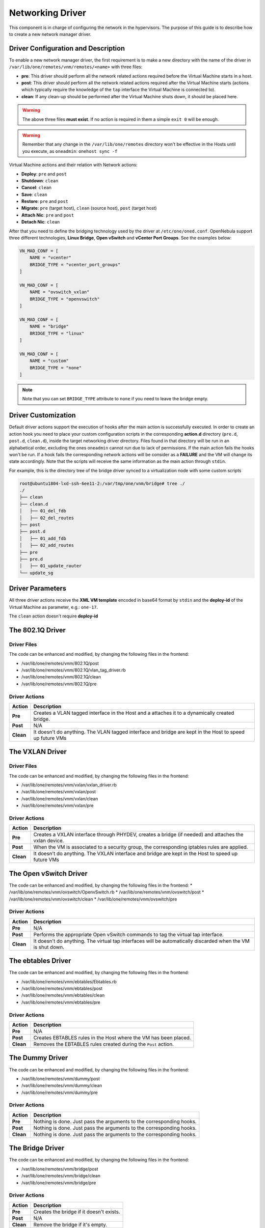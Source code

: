 .. _devel-nm:

================================================================================
Networking Driver
================================================================================

This component is in charge of configuring the network in the hypervisors. The purpose of this guide is to describe how to create a new network manager driver.

Driver Configuration and Description
================================================================================

To enable a new network manager driver, the first requirement is to make a new directory with the name of the driver in ``/var/lib/one/remotes/vnm/remotes/<name>`` with three files:

-  **pre**: This driver should perform all the network related actions required before the Virtual Machine starts in a host.

-  **post**: This driver should perform all the network related actions required after the Virtual Machine starts (actions which typically require the knowledge of the ``tap`` interface the Virtual Machine is connected to).

-  **clean**: If any clean-up should be performed after the Virtual Machine shuts down, it should be placed here.

.. warning:: The above three files **must exist**. If no action is required in them a simple ``exit 0`` will be enough.

.. warning:: Remember that any change in the ``/var/lib/one/remotes`` directory won't be effective in the Hosts until you execute, as ``oneadmin``: ``onehost sync -f``

Virtual Machine actions and their relation with Network actions:

-  **Deploy**: ``pre`` and ``post``
-  **Shutdown**: ``clean``
-  **Cancel**: ``clean``
-  **Save**: ``clean``
-  **Restore**: ``pre`` and ``post``
-  **Migrate**: ``pre`` (target host), ``clean`` (source host), ``post`` (target host)
-  **Attach Nic**: ``pre`` and ``post``
-  **Detach Nic**: ``clean``

After that you need to define the bridging technology used by the driver at ``/etc/one/oned.conf``. OpenNebula support three different technologies, **Linux Bridge**, **Open vSwitch** and **vCenter Port Groups**. See the examples below:

.. code-block:: bash

    VN_MAD_CONF = [
        NAME = "vcenter"
        BRIDGE_TYPE = "vcenter_port_groups"
    ]

    VN_MAD_CONF = [
        NAME = "ovswitch_vxlan"
        BRIDGE_TYPE = "openvswitch"
    ]

    VN_MAD_CONF = [
        NAME = "bridge"
        BRIDGE_TYPE = "linux"
    ]

    VN_MAD_CONF = [
        NAME = "custom"
        BRIDGE_TYPE = "none"
    ]

.. note:: Note that you can set ``BRIDGE_TYPE`` attribute to ``none`` if you need to leave the bridge empty.

.. _devel-nm-hook:

Driver Customization
================================================================================

Default driver actions support the execution of hooks after the main action is successfully executed. In order to create an action hook you need to place your custom configuration scripts in the corresponding **action.d** directory (``pre.d``, ``post.d``, ``clean.d``), inside the target networking driver directory. Files found in that directory will be run in an alphabetical order, excluding the ones ``oneadmin`` cannot run due to lack of permissions. If the main action fails the hooks won't be run. If a hook fails the corresponding network actions will be consider as a **FAILURE** and the VM will change its state accordingly. Note that the scripts will receive the same information as the main action through ``stdin``.

For example, this is the directory tree of the bridge driver synced to a virtualization node with some custom scripts

.. code-block:: text

    root@ubuntu1804-lxd-ssh-6ee11-2:/var/tmp/one/vnm/bridge# tree ./
    ./
    ├── clean
    ├── clean.d
    │   ├── 01_del_fdb
    │   ├── 02_del_routes
    ├── post
    ├── post.d
    │   ├── 01_add_fdb
    │   ├── 02_add_routes
    ├── pre
    ├── pre.d
    │   ├── 01_update_router
    └── update_sg

Driver Parameters
================================================================================

All three driver actions receive the **XML VM template** encoded in base64 format by ``stdin`` and the **deploy-id** of the Virtual Machine as parameter, e.g.: ``one-17``.

The ``clean`` action doesn't require **deploy-id**

The 802.1Q Driver
================================================================================

Driver Files
--------------------------------------------------------------------------------
The code can be enhanced and modified, by changing the following files in the frontend:

* /var/lib/one/remotes/vnm/802.1Q/post
* /var/lib/one/remotes/vnm/802.1Q/vlan_tag_driver.rb
* /var/lib/one/remotes/vnm/802.1Q/clean
* /var/lib/one/remotes/vnm/802.1Q/pre

Driver Actions
--------------------------------------------------------------------------------
+-----------+----------------------------------------------------------------------------------------------------------+
|   Action  |                                               Description                                                |
+===========+==========================================================================================================+
| **Pre**   | Creates a VLAN tagged interface in the Host and a attaches it to a dynamically created bridge.           |
+-----------+----------------------------------------------------------------------------------------------------------+
| **Post**  | N/A                                                                                                      |
+-----------+----------------------------------------------------------------------------------------------------------+
| **Clean** | It doesn't do anything. The VLAN tagged interface and bridge are kept in the Host to speed up future VMs |
+-----------+----------------------------------------------------------------------------------------------------------+

The VXLAN Driver
================================================================================

Driver Files
--------------------------------------------------------------------------------
The code can be enhanced and modified, by changing the following files in the frontend:

* /var/lib/one/remotes/vnm/vxlan/vxlan_driver.rb
* /var/lib/one/remotes/vnm/vxlan/post
* /var/lib/one/remotes/vnm/vxlan/clean
* /var/lib/one/remotes/vnm/vxlan/pre

Driver Actions
--------------------------------------------------------------------------------
+-----------+----------------------------------------------------------------------------------------------------------+
|   Action  |                                               Description                                                |
+===========+==========================================================================================================+
| **Pre**   | Creates a VXLAN interface through PHYDEV, creates a bridge (if needed) and attaches the vxlan device.    |
+-----------+----------------------------------------------------------------------------------------------------------+
| **Post**  | When the VM is associated to a security group, the corresponding iptables rules are applied.             |
+-----------+----------------------------------------------------------------------------------------------------------+
| **Clean** | It doesn't do anything. The VXLAN interface and bridge are kept in the Host to speed up future VMs       |
+-----------+----------------------------------------------------------------------------------------------------------+

The Open vSwitch Driver
================================================================================

The code can be enhanced and modified, by changing the following files in the frontend:
* /var/lib/one/remotes/vnm/ovswitch/OpenvSwitch.rb
* /var/lib/one/remotes/vnm/ovswitch/post
* /var/lib/one/remotes/vnm/ovswitch/clean
* /var/lib/one/remotes/vnm/ovswitch/pre

Driver Actions
--------------------------------------------------------------------------------
+-----------+--------------------------------------------------------------------------------------------------------------+
|   Action  |                                                 Description                                                  |
+===========+==============================================================================================================+
| **Pre**   | N/A                                                                                                          |
+-----------+--------------------------------------------------------------------------------------------------------------+
| **Post**  | Performs the appropriate Open vSwitch commands to tag the virtual tap interface.                             |
+-----------+--------------------------------------------------------------------------------------------------------------+
| **Clean** | It doesn't do anything. The virtual tap interfaces will be automatically discarded when the VM is shut down. |
+-----------+--------------------------------------------------------------------------------------------------------------+


The ebtables Driver
================================================================================

The code can be enhanced and modified, by changing the following files in the frontend:

* /var/lib/one/remotes/vnm/ebtables/Ebtables.rb
* /var/lib/one/remotes/vnm/ebtables/post
* /var/lib/one/remotes/vnm/ebtables/clean
* /var/lib/one/remotes/vnm/ebtables/pre

Driver Actions
--------------------------------------------------------------------------------

+-----------+------------------------------------------------------------------+
|   Action  |                           Description                            |
+===========+==================================================================+
| **Pre**   | N/A                                                              |
+-----------+------------------------------------------------------------------+
| **Post**  | Creates EBTABLES rules in the Host where the VM has been placed. |
+-----------+------------------------------------------------------------------+
| **Clean** | Removes the EBTABLES rules created during the ``Post`` action.   |
+-----------+------------------------------------------------------------------+

The Dummy Driver
================================================================================

The code can be enhanced and modified, by changing the following files in the frontend:

* /var/lib/one/remotes/vnm/dummy/post
* /var/lib/one/remotes/vnm/dummy/clean
* /var/lib/one/remotes/vnm/dummy/pre

Driver Actions
--------------------------------------------------------------------------------

+-----------+--------------------------------------------------------------------------------+
|   Action  |                           Description                                          |
+===========+================================================================================+
| **Pre**   | Nothing is done. Just pass the arguments to the corresponding hooks.           |
+-----------+--------------------------------------------------------------------------------+
| **Post**  | Nothing is done. Just pass the arguments to the corresponding hooks.           |
+-----------+--------------------------------------------------------------------------------+
| **Clean** | Nothing is done. Just pass the arguments to the corresponding hooks.           |
+-----------+--------------------------------------------------------------------------------+

The Bridge Driver
================================================================================

The code can be enhanced and modified, by changing the following files in the frontend:

* /var/lib/one/remotes/vnm/bridge/post
* /var/lib/one/remotes/vnm/bridge/clean
* /var/lib/one/remotes/vnm/bridge/pre

Driver Actions
--------------------------------------------------------------------------------

+-----------+--------------------------------------------------------------------------------+
|   Action  |                           Description                                          |
+===========+================================================================================+
| **Pre**   | Creates the bridge if it doesn't exists.                                       |
+-----------+--------------------------------------------------------------------------------+
| **Post**  | N/A                                                                            |
+-----------+--------------------------------------------------------------------------------+
| **Clean** | Remove the bridge if it's empty.                                               |
+-----------+--------------------------------------------------------------------------------+

The FW Driver
================================================================================

The code can be enhanced and modified, by changing the following files in the frontend:

* /var/lib/one/remotes/vnm/fw/post
* /var/lib/one/remotes/vnm/fw/clean
* /var/lib/one/remotes/vnm/fw/pre

It performs the same action than Bridge driver but adding extra iptables rules to implement the security groups of the VM.

The Elastic Driver
================================================================================

The code can be enhanced and modified, by changing the following files in the frontend:

* /var/lib/one/remotes/vnm/elastic/post
* /var/lib/one/remotes/vnm/elastic/clean
* /var/lib/one/remotes/vnm/elastic/pre

Driver Actions
--------------------------------------------------------------------------------

+-----------+--------------------------------------------------------------------------------+
|   Action  |                           Description                                          |
+===========+================================================================================+
| **Pre**   | Creates the bridge if it doesn't exists. Setup forward rules                   |
+-----------+--------------------------------------------------------------------------------+
| **Post**  | Assign elastic IPs to the target host                                          |
+-----------+--------------------------------------------------------------------------------+
| **Clean** | Remove the bridge if it's empty. Unassigns elastic IPs                         |
+-----------+--------------------------------------------------------------------------------+


